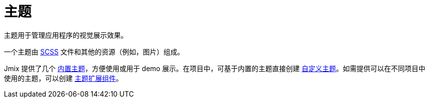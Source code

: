 = 主题
:page-aliases: backoffice-ui:themes.adoc

主题用于管理应用程序的视觉展示效果。

一个主题由 https://sass-lang.com/[SCSS^] 文件和其他的资源（例如，图片）组成。

Jmix 提供了几个 xref:themes/theme_usage.adoc[内置主题]，方便使用或用于 demo 展示。在项目中，可基于内置的主题直接创建 xref:themes/custom_theme.adoc[自定义主题]。如需提供可以在不同项目中使用的主题，可以创建 xref:themes/theme_addon.adoc[主题扩展组件]。

